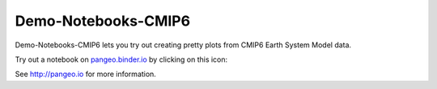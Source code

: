 =============================
Demo-Notebooks-CMIP6
=============================

Demo-Notebooks-CMIP6 lets you try out creating pretty plots from CMIP6 Earth System Model data.

Try out a notebook on pangeo.binder.io_ by clicking on this icon: |Binder|

See http://pangeo.io for more information.


.. _pangeo.binder.io: http://binder.pangeo.io/

.. |Binder| image:: http://binder.pangeo.io/badge.svg
    :target: http://binder.pangeo.io/v2/gh/jdldeauna/demo_notebooks_cmip6/master


